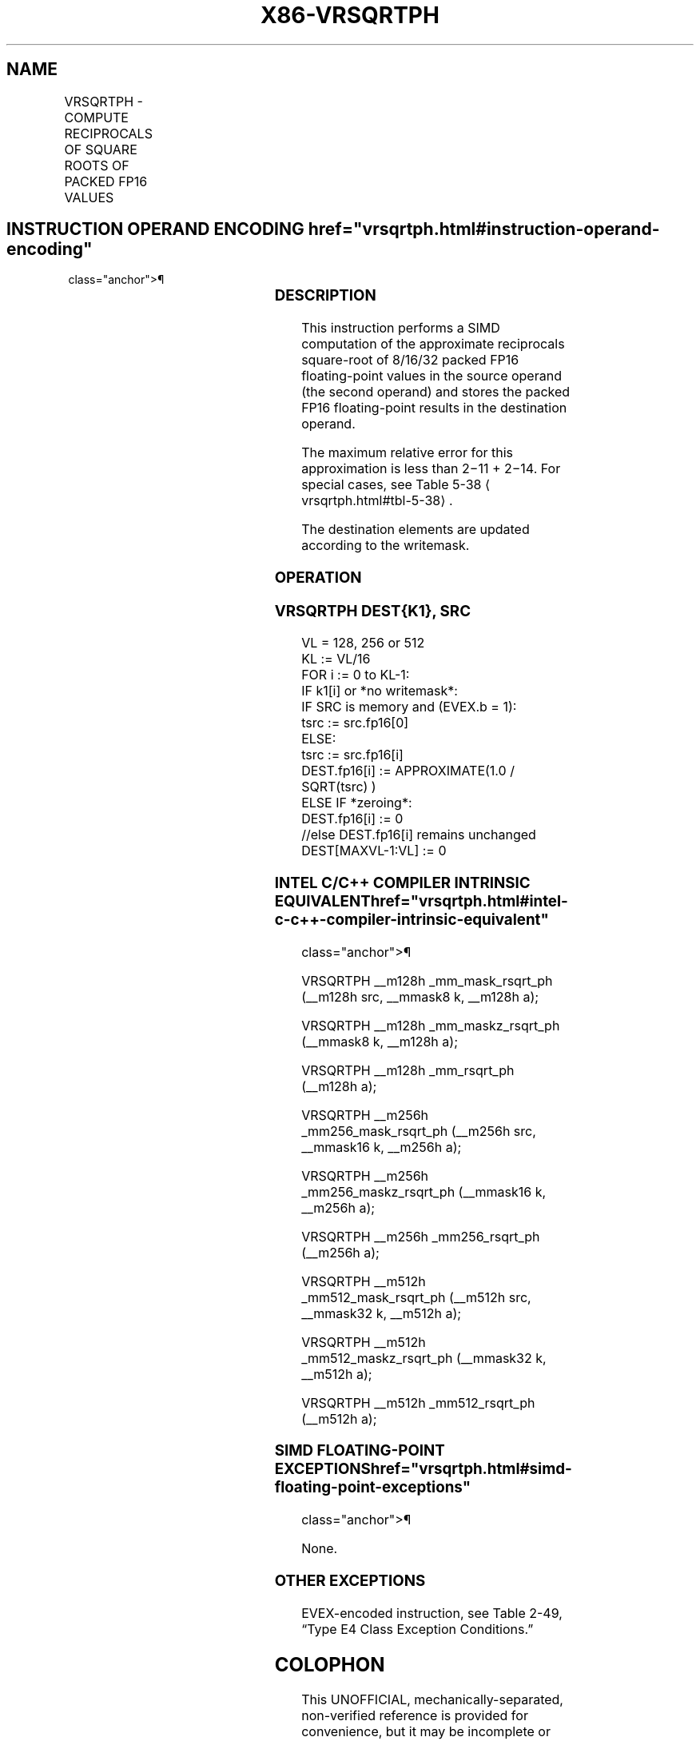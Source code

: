 '\" t
.nh
.TH "X86-VRSQRTPH" "7" "December 2023" "Intel" "Intel x86-64 ISA Manual"
.SH NAME
VRSQRTPH - COMPUTE RECIPROCALS OF SQUARE ROOTS OF PACKED FP16 VALUES
.TS
allbox;
l l l l l 
l l l l l .
\fBInstruction En bit Mode Flag Support Instruction En bit Mode Flag Support 64/32 CPUID Feature Instruction En bit Mode Flag CPUID Feature Instruction En bit Mode Flag Op/ 64/32 CPUID Feature Instruction En bit Mode Flag 64/32 CPUID Feature Instruction En bit Mode Flag CPUID Feature Instruction En bit Mode Flag Op/ 64/32 CPUID Feature\fP	\fB\fP	\fBSupport\fP	\fB\fP	\fBDescription\fP
T{
EVEX.128.66.MAP6.W0 4E /r VRSQRTPH xmm1{k1}{z}, xmm2/m128/m16bcst
T}	A	V/V	AVX512-FP16 AVX512VL	T{
Compute the approximate reciprocals of the square roots of packed FP16 values in xmm2/m128/m16bcst and store the result in xmm1 subject to writemask k1.
T}
T{
EVEX.256.66.MAP6.W0 4E /r VRSQRTPH ymm1{k1}{z}, ymm2/m256/m16bcst
T}	A	V/V	AVX512-FP16 AVX512VL	T{
Compute the approximate reciprocals of the square roots of packed FP16 values in ymm2/m256/m16bcst and store the result in ymm1 subject to writemask k1.
T}
T{
EVEX.512.66.MAP6.W0 4E /r VRSQRTPH zmm1{k1}{z}, zmm2/m512/m16bcst
T}	A	V/V	AVX512-FP16	T{
Compute the approximate reciprocals of the square roots of packed FP16 values in zmm2/m512/m16bcst and store the result in zmm1 subject to writemask k1.
T}
.TE

.SH INSTRUCTION OPERAND ENCODING  href="vrsqrtph.html#instruction-operand-encoding"
class="anchor">¶

.TS
allbox;
l l l l l l 
l l l l l l .
\fBOp/En\fP	\fBTuple\fP	\fBOperand 1\fP	\fBOperand 2\fP	\fBOperand 3\fP	\fBOperand 4\fP
A	Full	ModRM:reg (w)	ModRM:r/m (r)	N/A	N/A
.TE

.SS DESCRIPTION
This instruction performs a SIMD computation of the approximate
reciprocals square-root of 8/16/32 packed FP16 floating-point values in
the source operand (the second operand) and stores the packed FP16
floating-point results in the destination operand.

.PP
The maximum relative error for this approximation is less than
2−11 + 2−14\&. For special cases, see Table
5-38
\[la]vrsqrtph.html#tbl\-5\-38\[ra]\&.

.PP
The destination elements are updated according to the writemask.

.SS OPERATION
.SS VRSQRTPH DEST{K1}, SRC
.EX
VL = 128, 256 or 512
KL := VL/16
FOR i := 0 to KL-1:
    IF k1[i] or *no writemask*:
        IF SRC is memory and (EVEX.b = 1):
            tsrc := src.fp16[0]
        ELSE:
            tsrc := src.fp16[i]
        DEST.fp16[i] := APPROXIMATE(1.0 / SQRT(tsrc) )
    ELSE IF *zeroing*:
        DEST.fp16[i] := 0
    //else DEST.fp16[i] remains unchanged
DEST[MAXVL-1:VL] := 0
.EE

.SS INTEL C/C++ COMPILER INTRINSIC EQUIVALENT  href="vrsqrtph.html#intel-c-c++-compiler-intrinsic-equivalent"
class="anchor">¶

.EX
VRSQRTPH __m128h _mm_mask_rsqrt_ph (__m128h src, __mmask8 k, __m128h a);

VRSQRTPH __m128h _mm_maskz_rsqrt_ph (__mmask8 k, __m128h a);

VRSQRTPH __m128h _mm_rsqrt_ph (__m128h a);

VRSQRTPH __m256h _mm256_mask_rsqrt_ph (__m256h src, __mmask16 k, __m256h a);

VRSQRTPH __m256h _mm256_maskz_rsqrt_ph (__mmask16 k, __m256h a);

VRSQRTPH __m256h _mm256_rsqrt_ph (__m256h a);

VRSQRTPH __m512h _mm512_mask_rsqrt_ph (__m512h src, __mmask32 k, __m512h a);

VRSQRTPH __m512h _mm512_maskz_rsqrt_ph (__mmask32 k, __m512h a);

VRSQRTPH __m512h _mm512_rsqrt_ph (__m512h a);
.EE

.SS SIMD FLOATING-POINT EXCEPTIONS  href="vrsqrtph.html#simd-floating-point-exceptions"
class="anchor">¶

.PP
None.

.SS OTHER EXCEPTIONS
EVEX-encoded instruction, see Table
2-49, “Type E4 Class Exception Conditions.”

.SH COLOPHON
This UNOFFICIAL, mechanically-separated, non-verified reference is
provided for convenience, but it may be
incomplete or
broken in various obvious or non-obvious ways.
Refer to Intel® 64 and IA-32 Architectures Software Developer’s
Manual
\[la]https://software.intel.com/en\-us/download/intel\-64\-and\-ia\-32\-architectures\-sdm\-combined\-volumes\-1\-2a\-2b\-2c\-2d\-3a\-3b\-3c\-3d\-and\-4\[ra]
for anything serious.

.br
This page is generated by scripts; therefore may contain visual or semantical bugs. Please report them (or better, fix them) on https://github.com/MrQubo/x86-manpages.
